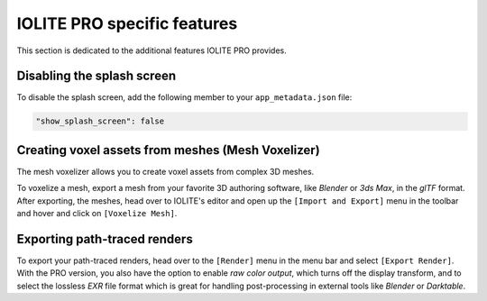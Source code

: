 IOLITE PRO specific features
============================

This section is dedicated to the additional features IOLITE PRO provides.

Disabling the splash screen
---------------------------

To disable the splash screen, add the following member to your ``app_metadata.json`` file:

.. code-block:: json

  "show_splash_screen": false

Creating voxel assets from meshes (Mesh Voxelizer)
--------------------------------------------------

The mesh voxelizer allows you to create voxel assets from complex 3D meshes.

To voxelize a mesh, export a mesh from your favorite 3D authoring software, like *Blender* or *3ds Max*, in the *glTF* format. After exporting, the meshes, head over to IOLITE's editor and open up the ``[Import and Export]`` menu in the toolbar and hover and click on ``[Voxelize Mesh]``.

Exporting path-traced renders
-----------------------------

To export your path-traced renders, head over to the ``[Render]`` menu in the menu bar and select ``[Export Render]``. With the PRO version, you also have the option to enable *raw color output*, which turns off the display transform, and to select the lossless *EXR* file format which is great for handling post-processing in external tools like *Blender* or *Darktable*.